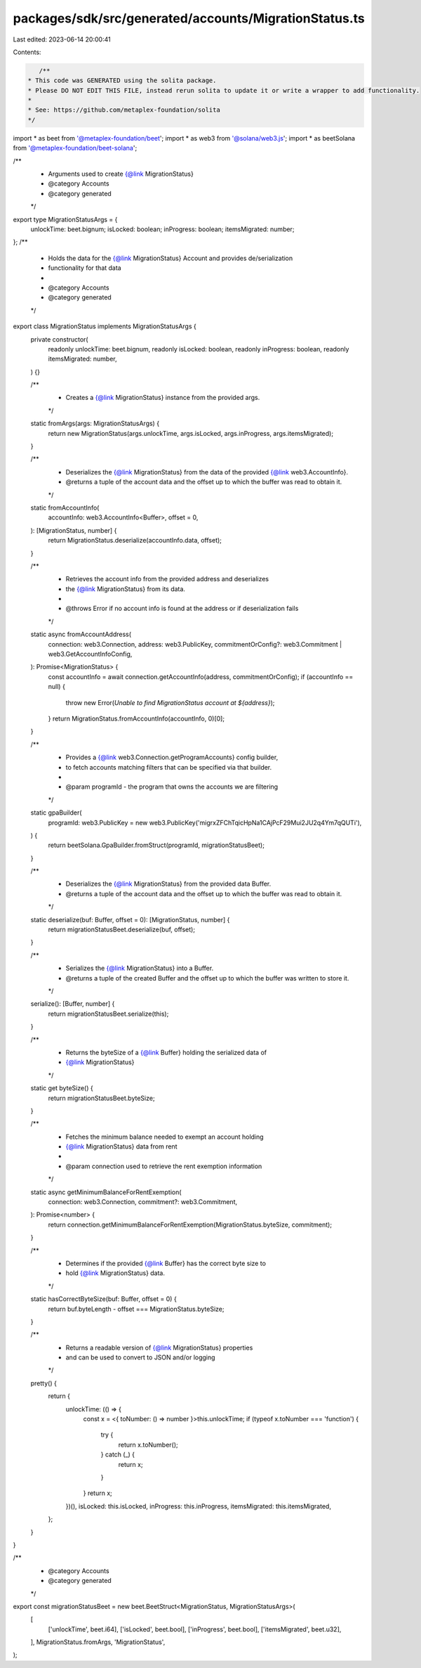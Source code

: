 packages/sdk/src/generated/accounts/MigrationStatus.ts
======================================================

Last edited: 2023-06-14 20:00:41

Contents:

.. code-block:: ts

    /**
 * This code was GENERATED using the solita package.
 * Please DO NOT EDIT THIS FILE, instead rerun solita to update it or write a wrapper to add functionality.
 *
 * See: https://github.com/metaplex-foundation/solita
 */

import * as beet from '@metaplex-foundation/beet';
import * as web3 from '@solana/web3.js';
import * as beetSolana from '@metaplex-foundation/beet-solana';

/**
 * Arguments used to create {@link MigrationStatus}
 * @category Accounts
 * @category generated
 */
export type MigrationStatusArgs = {
  unlockTime: beet.bignum;
  isLocked: boolean;
  inProgress: boolean;
  itemsMigrated: number;
};
/**
 * Holds the data for the {@link MigrationStatus} Account and provides de/serialization
 * functionality for that data
 *
 * @category Accounts
 * @category generated
 */
export class MigrationStatus implements MigrationStatusArgs {
  private constructor(
    readonly unlockTime: beet.bignum,
    readonly isLocked: boolean,
    readonly inProgress: boolean,
    readonly itemsMigrated: number,
  ) {}

  /**
   * Creates a {@link MigrationStatus} instance from the provided args.
   */
  static fromArgs(args: MigrationStatusArgs) {
    return new MigrationStatus(args.unlockTime, args.isLocked, args.inProgress, args.itemsMigrated);
  }

  /**
   * Deserializes the {@link MigrationStatus} from the data of the provided {@link web3.AccountInfo}.
   * @returns a tuple of the account data and the offset up to which the buffer was read to obtain it.
   */
  static fromAccountInfo(
    accountInfo: web3.AccountInfo<Buffer>,
    offset = 0,
  ): [MigrationStatus, number] {
    return MigrationStatus.deserialize(accountInfo.data, offset);
  }

  /**
   * Retrieves the account info from the provided address and deserializes
   * the {@link MigrationStatus} from its data.
   *
   * @throws Error if no account info is found at the address or if deserialization fails
   */
  static async fromAccountAddress(
    connection: web3.Connection,
    address: web3.PublicKey,
    commitmentOrConfig?: web3.Commitment | web3.GetAccountInfoConfig,
  ): Promise<MigrationStatus> {
    const accountInfo = await connection.getAccountInfo(address, commitmentOrConfig);
    if (accountInfo == null) {
      throw new Error(`Unable to find MigrationStatus account at ${address}`);
    }
    return MigrationStatus.fromAccountInfo(accountInfo, 0)[0];
  }

  /**
   * Provides a {@link web3.Connection.getProgramAccounts} config builder,
   * to fetch accounts matching filters that can be specified via that builder.
   *
   * @param programId - the program that owns the accounts we are filtering
   */
  static gpaBuilder(
    programId: web3.PublicKey = new web3.PublicKey('migrxZFChTqicHpNa1CAjPcF29Mui2JU2q4Ym7qQUTi'),
  ) {
    return beetSolana.GpaBuilder.fromStruct(programId, migrationStatusBeet);
  }

  /**
   * Deserializes the {@link MigrationStatus} from the provided data Buffer.
   * @returns a tuple of the account data and the offset up to which the buffer was read to obtain it.
   */
  static deserialize(buf: Buffer, offset = 0): [MigrationStatus, number] {
    return migrationStatusBeet.deserialize(buf, offset);
  }

  /**
   * Serializes the {@link MigrationStatus} into a Buffer.
   * @returns a tuple of the created Buffer and the offset up to which the buffer was written to store it.
   */
  serialize(): [Buffer, number] {
    return migrationStatusBeet.serialize(this);
  }

  /**
   * Returns the byteSize of a {@link Buffer} holding the serialized data of
   * {@link MigrationStatus}
   */
  static get byteSize() {
    return migrationStatusBeet.byteSize;
  }

  /**
   * Fetches the minimum balance needed to exempt an account holding
   * {@link MigrationStatus} data from rent
   *
   * @param connection used to retrieve the rent exemption information
   */
  static async getMinimumBalanceForRentExemption(
    connection: web3.Connection,
    commitment?: web3.Commitment,
  ): Promise<number> {
    return connection.getMinimumBalanceForRentExemption(MigrationStatus.byteSize, commitment);
  }

  /**
   * Determines if the provided {@link Buffer} has the correct byte size to
   * hold {@link MigrationStatus} data.
   */
  static hasCorrectByteSize(buf: Buffer, offset = 0) {
    return buf.byteLength - offset === MigrationStatus.byteSize;
  }

  /**
   * Returns a readable version of {@link MigrationStatus} properties
   * and can be used to convert to JSON and/or logging
   */
  pretty() {
    return {
      unlockTime: (() => {
        const x = <{ toNumber: () => number }>this.unlockTime;
        if (typeof x.toNumber === 'function') {
          try {
            return x.toNumber();
          } catch (_) {
            return x;
          }
        }
        return x;
      })(),
      isLocked: this.isLocked,
      inProgress: this.inProgress,
      itemsMigrated: this.itemsMigrated,
    };
  }
}

/**
 * @category Accounts
 * @category generated
 */
export const migrationStatusBeet = new beet.BeetStruct<MigrationStatus, MigrationStatusArgs>(
  [
    ['unlockTime', beet.i64],
    ['isLocked', beet.bool],
    ['inProgress', beet.bool],
    ['itemsMigrated', beet.u32],
  ],
  MigrationStatus.fromArgs,
  'MigrationStatus',
);


